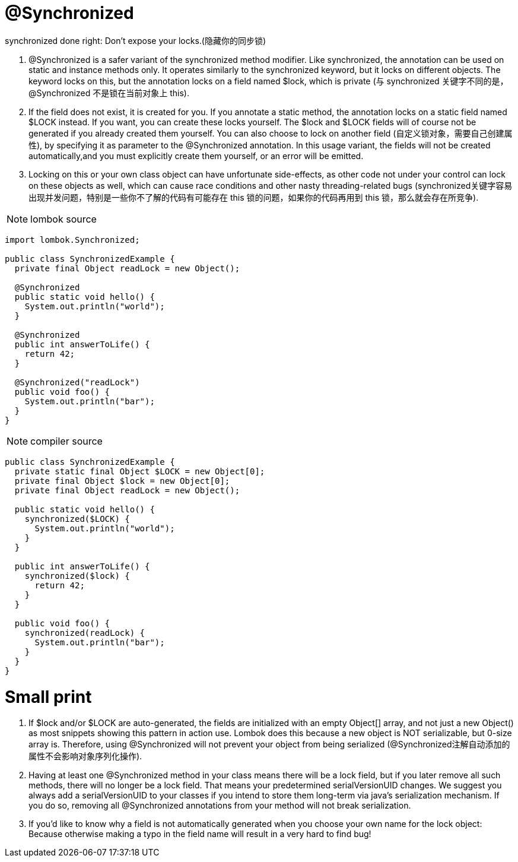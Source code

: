 = @Synchronized

[red]#synchronized done right: Don't expose your locks.(隐藏你的同步锁)#

1. @Synchronized is a safer variant of the synchronized method modifier. Like synchronized, the annotation can be used on static
and instance methods only. It operates similarly to the synchronized keyword, but it locks on different objects. The keyword
locks on this, but the annotation locks on a field named $lock, which is private ([red]#与 synchronized 关键字不同的是，@Synchronized 不是锁在当前对象上 this#).
2. If the field does not exist, it is created for you. If you annotate a static method, the annotation locks on a static field named $LOCK instead.
If you want, you can create these locks yourself. The $lock and $LOCK fields will of course not be generated if you already created them yourself.
You can also choose to lock on another field ([red]#自定义锁对象，需要自己创建属性#), by specifying it as parameter to the @Synchronized annotation. In this usage variant,
the fields will not be created automatically,and you must explicitly create them yourself, or an error will be emitted.
3. Locking on this or your own class object can have unfortunate side-effects, as other code not under your control can lock on these objects as well,
which can cause race conditions and other nasty threading-related bugs ([red]#synchronized关键字容易出现并发问题，特别是一些你不了解的代码有可能存在 this 锁的问题，如果你的代码再用到 this 锁，那么就会存在所竞争#).

NOTE: lombok source
----
import lombok.Synchronized;

public class SynchronizedExample {
  private final Object readLock = new Object();

  @Synchronized
  public static void hello() {
    System.out.println("world");
  }

  @Synchronized
  public int answerToLife() {
    return 42;
  }

  @Synchronized("readLock")
  public void foo() {
    System.out.println("bar");
  }
}
----

NOTE: compiler source
----
public class SynchronizedExample {
  private static final Object $LOCK = new Object[0];
  private final Object $lock = new Object[0];
  private final Object readLock = new Object();

  public static void hello() {
    synchronized($LOCK) {
      System.out.println("world");
    }
  }

  public int answerToLife() {
    synchronized($lock) {
      return 42;
    }
  }

  public void foo() {
    synchronized(readLock) {
      System.out.println("bar");
    }
  }
}

----



= Small print
1. If $lock and/or $LOCK are auto-generated, the fields are initialized with an empty Object[] array, and not just a new Object()
as most snippets showing this pattern in action use. Lombok does this because a new object is NOT serializable, but 0-size array is.
Therefore, using @Synchronized will not prevent your object from being serialized ([red]#@Synchronized注解自动添加的属性不会影响对象序列化操作#).
2. Having at least one @Synchronized method in your class means there will be a lock field, but if you later remove all such methods,
there will no longer be a lock field. That means your predetermined serialVersionUID changes.
We suggest you always add a serialVersionUID to your classes if you intend to store them long-term via java's serialization mechanism.
If you do so, removing all @Synchronized annotations from your method will not break serialization.
3. If you'd like to know why a field is not automatically generated when you choose your own name for the lock object:
Because otherwise making a typo in the field name will result in a very hard to find bug!